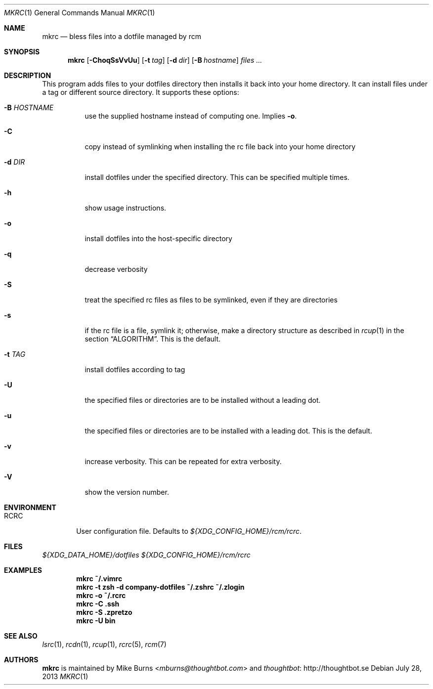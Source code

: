 .Dd July 28, 2013
.Dt MKRC 1
.Os
.Sh NAME
.Nm mkrc
.Nd bless files into a dotfile managed by rcm
.Sh SYNOPSIS
.Nm mkrc
.Op Fl ChoqSsVvUu
.Op Fl t Ar tag
.Op Fl d Ar dir
.Op Fl B Ar hostname
.Ar files ...
.Sh DESCRIPTION
This program adds files to your dotfiles directory then installs it
back into your home directory. It can install files under a tag or
different source directory.
.
It supports these options:
.
.Bl -tag -width "-d DIR"
.It Fl B Ar HOSTNAME
use the supplied hostname instead of computing one. Implies
.Fl o .
.It Fl C
copy instead of symlinking when installing the rc file back into your
home directory
.It Fl d Ar DIR
install dotfiles under the specified directory. This can be specified
multiple times.
.It Fl h
show usage instructions.
.It Fl o
install dotfiles into the host-specific directory
.It Fl q
decrease verbosity
.It Fl S
treat the specified rc files as files to be symlinked, even if they are
directories
.It Fl s
if the rc file is a file, symlink it; otherwise, make a directory
structure as described in
.Xr rcup 1
in the section
.Sx ALGORITHM .
This is the default.
.It Fl t Ar TAG
install dotfiles according to tag
.It Fl U
the specified files or directories are to be installed without a leading
dot.
.It Fl u
the specified files or directories are to be installed with a leading dot. This
is the default.
.It Fl v
increase verbosity. This can be repeated for extra verbosity.
.It Fl V
show the version number.
.El
.Sh ENVIRONMENT
.Bl -tag -width ".Ev RCRC"
.It Ev RCRC
User configuration file. Defaults to
.Pa ${XDG_CONFIG_HOME}/rcm/rcrc .
.El
.Sh FILES
.Pa ${XDG_DATA_HOME}/dotfiles
.Pa ${XDG_CONFIG_HOME}/rcm/rcrc
.Sh EXAMPLES
.Dl mkrc ~/.vimrc
.Dl mkrc -t zsh -d company-dotfiles ~/.zshrc ~/.zlogin
.Dl mkrc -o ~/.rcrc
.Dl mkrc -C .ssh
.Dl mkrc -S .zpretzo
.Dl mkrc -U bin
.Sh SEE ALSO
.Xr lsrc 1 ,
.Xr rcdn 1 ,
.Xr rcup 1 ,
.Xr rcrc 5 ,
.Xr rcm 7
.Sh AUTHORS
.Nm
is maintained by
.An "Mike Burns" Aq Mt mburns@thoughtbot.com
and
.Lk http://thoughtbot.se thoughtbot

